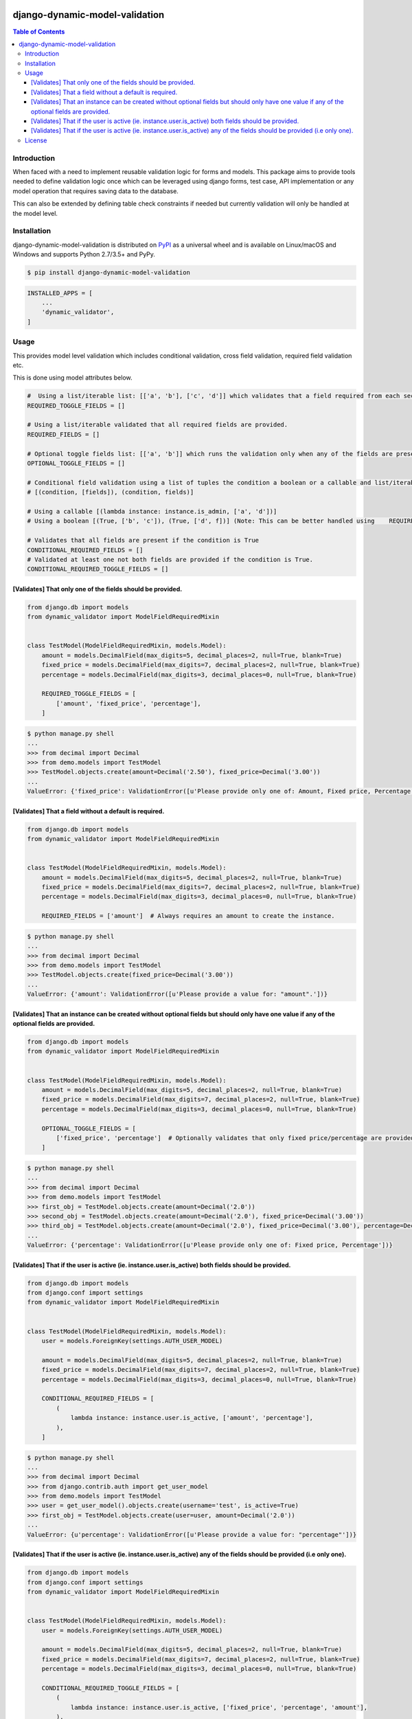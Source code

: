 .. image:: https://badge.fury.io/py/django-dynamic-model-validation.svg
    :target: https://badge.fury.io/py/django-dynamic-model-validation
.. image:: https://travis-ci.org/jackton1/django-dynamic-model-validation.svg?branch=master
    :target: https://travis-ci.org/jackton1/django-dynamic-model-validation
.. image:: https://api.codacy.com/project/badge/Grade/33797e94524e4277b476c051618ad495
    :target: https://www.codacy.com/app/jackton1/django-dynamic-model-validation?utm_source=github.com&amp;utm_medium=referral&amp;utm_content=jackton1/django-dynamic-model-validation&amp;utm_campaign=Badge_Grade

django-dynamic-model-validation
===============================



.. contents:: **Table of Contents**
    :backlinks: none

Introduction
------------
When faced with a need to implement reusable validation logic for forms and models.
This package aims to provide tools needed to define validation logic once which can be leveraged using
django forms, test case, API implementation or any model operation that requires saving data to the
database.

This can also be extended by defining table check constraints if needed but currently validation
will only be handled at the model level.


Installation
------------

django-dynamic-model-validation is distributed on `PyPI <https://pypi.org>`_ as a universal
wheel and is available on Linux/macOS and Windows and supports
Python 2.7/3.5+ and PyPy.

.. code-block:: bash

    $ pip install django-dynamic-model-validation

.. code-block:: python

   INSTALLED_APPS = [
       ...
       'dynamic_validator',
   ]

Usage
-----
This provides model level validation which includes conditional validation, cross field validation,
required field validation etc.


This is done using model attributes below.

.. code-block:: python

    #  Using a list/iterable list: [['a', 'b'], ['c', 'd']] which validates that a field required from each section.
    REQUIRED_TOGGLE_FIELDS = []

    # Using a list/iterable validated that all required fields are provided.
    REQUIRED_FIELDS = []

    # Optional toggle fields list: [['a', 'b']] which runs the validation only when any of the fields are present.
    OPTIONAL_TOGGLE_FIELDS = []

    # Conditional field validation using a list of tuples the condition a boolean or a callable and list/iterable of fields.
    # [(condition, [fields]), (condition, fields)]

    # Using a callable [(lambda instance: instance.is_admin, ['a', 'd'])]
    # Using a boolean [(True, ['b', 'c']), (True, ['d', f])] (Note: This can be better handled using    REQUIRED_FIELDS/REQUIRED_TOGGLE_FIELDS)

    # Validates that all fields are present if the condition is True
    CONDITIONAL_REQUIRED_FIELDS = []
    # Validated at least one not both fields are provided if the condition is True.
    CONDITIONAL_REQUIRED_TOGGLE_FIELDS = []


[Validates] That only one of the fields should be provided.
***********************************************************

.. code-block:: python

    from django.db import models
    from dynamic_validator import ModelFieldRequiredMixin


    class TestModel(ModelFieldRequiredMixin, models.Model):
        amount = models.DecimalField(max_digits=5, decimal_places=2, null=True, blank=True)
        fixed_price = models.DecimalField(max_digits=7, decimal_places=2, null=True, blank=True)
        percentage = models.DecimalField(max_digits=3, decimal_places=0, null=True, blank=True)

        REQUIRED_TOGGLE_FIELDS = [
            ['amount', 'fixed_price', 'percentage'],
        ]

.. code-block:: bash

    $ python manage.py shell
    ...
    >>> from decimal import Decimal
    >>> from demo.models import TestModel
    >>> TestModel.objects.create(amount=Decimal('2.50'), fixed_price=Decimal('3.00'))
    ...
    ValueError: {'fixed_price': ValidationError([u'Please provide only one of: Amount, Fixed price, Percentage'])}

[Validates] That a field without a default is required.
*******************************************************

.. code-block:: python

    from django.db import models
    from dynamic_validator import ModelFieldRequiredMixin


    class TestModel(ModelFieldRequiredMixin, models.Model):
        amount = models.DecimalField(max_digits=5, decimal_places=2, null=True, blank=True)
        fixed_price = models.DecimalField(max_digits=7, decimal_places=2, null=True, blank=True)
        percentage = models.DecimalField(max_digits=3, decimal_places=0, null=True, blank=True)

        REQUIRED_FIELDS = ['amount']  # Always requires an amount to create the instance.

.. code-block:: bash

    $ python manage.py shell
    ...
    >>> from decimal import Decimal
    >>> from demo.models import TestModel
    >>> TestModel.objects.create(fixed_price=Decimal('3.00'))
    ...
    ValueError: {'amount': ValidationError([u'Please provide a value for: "amount".'])}


[Validates] That an instance can be created without optional fields but should only have one value if any of the optional fields are provided.
**********************************************************************************************************************************************

.. code-block:: python

    from django.db import models
    from dynamic_validator import ModelFieldRequiredMixin


    class TestModel(ModelFieldRequiredMixin, models.Model):
        amount = models.DecimalField(max_digits=5, decimal_places=2, null=True, blank=True)
        fixed_price = models.DecimalField(max_digits=7, decimal_places=2, null=True, blank=True)
        percentage = models.DecimalField(max_digits=3, decimal_places=0, null=True, blank=True)

        OPTIONAL_TOGGLE_FIELDS = [
            ['fixed_price', 'percentage']  # Optionally validates that only fixed price/percentage are provided.
        ]

.. code-block:: bash

    $ python manage.py shell
    ...
    >>> from decimal import Decimal
    >>> from demo.models import TestModel
    >>> first_obj = TestModel.objects.create(amount=Decimal('2.0'))
    >>> second_obj = TestModel.objects.create(amount=Decimal('2.0'), fixed_price=Decimal('3.00'))
    >>> third_obj = TestModel.objects.create(amount=Decimal('2.0'), fixed_price=Decimal('3.00'), percentage=Decimal('10.0'))
    ...
    ValueError: {'percentage': ValidationError([u'Please provide only one of: Fixed price, Percentage'])}


[Validates] That if the user is active (ie. instance.user.is_active) both fields should be provided.
****************************************************************************************************

.. code-block:: python

    from django.db import models
    from django.conf import settings
    from dynamic_validator import ModelFieldRequiredMixin


    class TestModel(ModelFieldRequiredMixin, models.Model):
        user = models.ForeignKey(settings.AUTH_USER_MODEL)

        amount = models.DecimalField(max_digits=5, decimal_places=2, null=True, blank=True)
        fixed_price = models.DecimalField(max_digits=7, decimal_places=2, null=True, blank=True)
        percentage = models.DecimalField(max_digits=3, decimal_places=0, null=True, blank=True)

        CONDITIONAL_REQUIRED_FIELDS = [
            (
                lambda instance: instance.user.is_active, ['amount', 'percentage'],
            ),
        ]

.. code-block:: bash

    $ python manage.py shell
    ...
    >>> from decimal import Decimal
    >>> from django.contrib.auth import get_user_model
    >>> from demo.models import TestModel
    >>> user = get_user_model().objects.create(username='test', is_active=True)
    >>> first_obj = TestModel.objects.create(user=user, amount=Decimal('2.0'))
    ...
    ValueError: {u'percentage': ValidationError([u'Please provide a value for: "percentage"'])}

[Validates] That if the user is active (ie. instance.user.is_active) any of the fields should be provided (i.e only one).
*************************************************************************************************************************

.. code-block:: python

    from django.db import models
    from django.conf import settings
    from dynamic_validator import ModelFieldRequiredMixin


    class TestModel(ModelFieldRequiredMixin, models.Model):
        user = models.ForeignKey(settings.AUTH_USER_MODEL)

        amount = models.DecimalField(max_digits=5, decimal_places=2, null=True, blank=True)
        fixed_price = models.DecimalField(max_digits=7, decimal_places=2, null=True, blank=True)
        percentage = models.DecimalField(max_digits=3, decimal_places=0, null=True, blank=True)

        CONDITIONAL_REQUIRED_TOGGLE_FIELDS = [
            (
                lambda instance: instance.user.is_active, ['fixed_price', 'percentage', 'amount'],
            ),
        ]

.. code-block:: bash

    $ python manage.py shell
    ...
    >>> from decimal import Decimal
    >>> from django.contrib.auth import get_user_model
    >>> from demo.models import TestModel
    >>> user = get_user_model().objects.create(username='test', is_active=True)
    >>> first_obj = TestModel.objects.create(user=user)
    ...
    ValueError: {'__all__': ValidationError([u'Please provide a valid value for any of the following fields: Fixed price, Percentage, Amount'])}
    ...
    >>>first_obj = TestModel.objects.create(user=user, amount=Decimal('2'), fixed_price=Decimal('2'))
    ...
    ValueError: {'__all__': ValidationError([u'Please provide only one of the following fields: Fixed price, Percentage, Amount'])}
    ...


License
-------

django-dynamic-model-validation is distributed under the terms of both

- `MIT License <https://choosealicense.com/licenses/mit>`_
- `Apache License, Version 2.0 <https://choosealicense.com/licenses/apache-2.0>`_

at your option.
